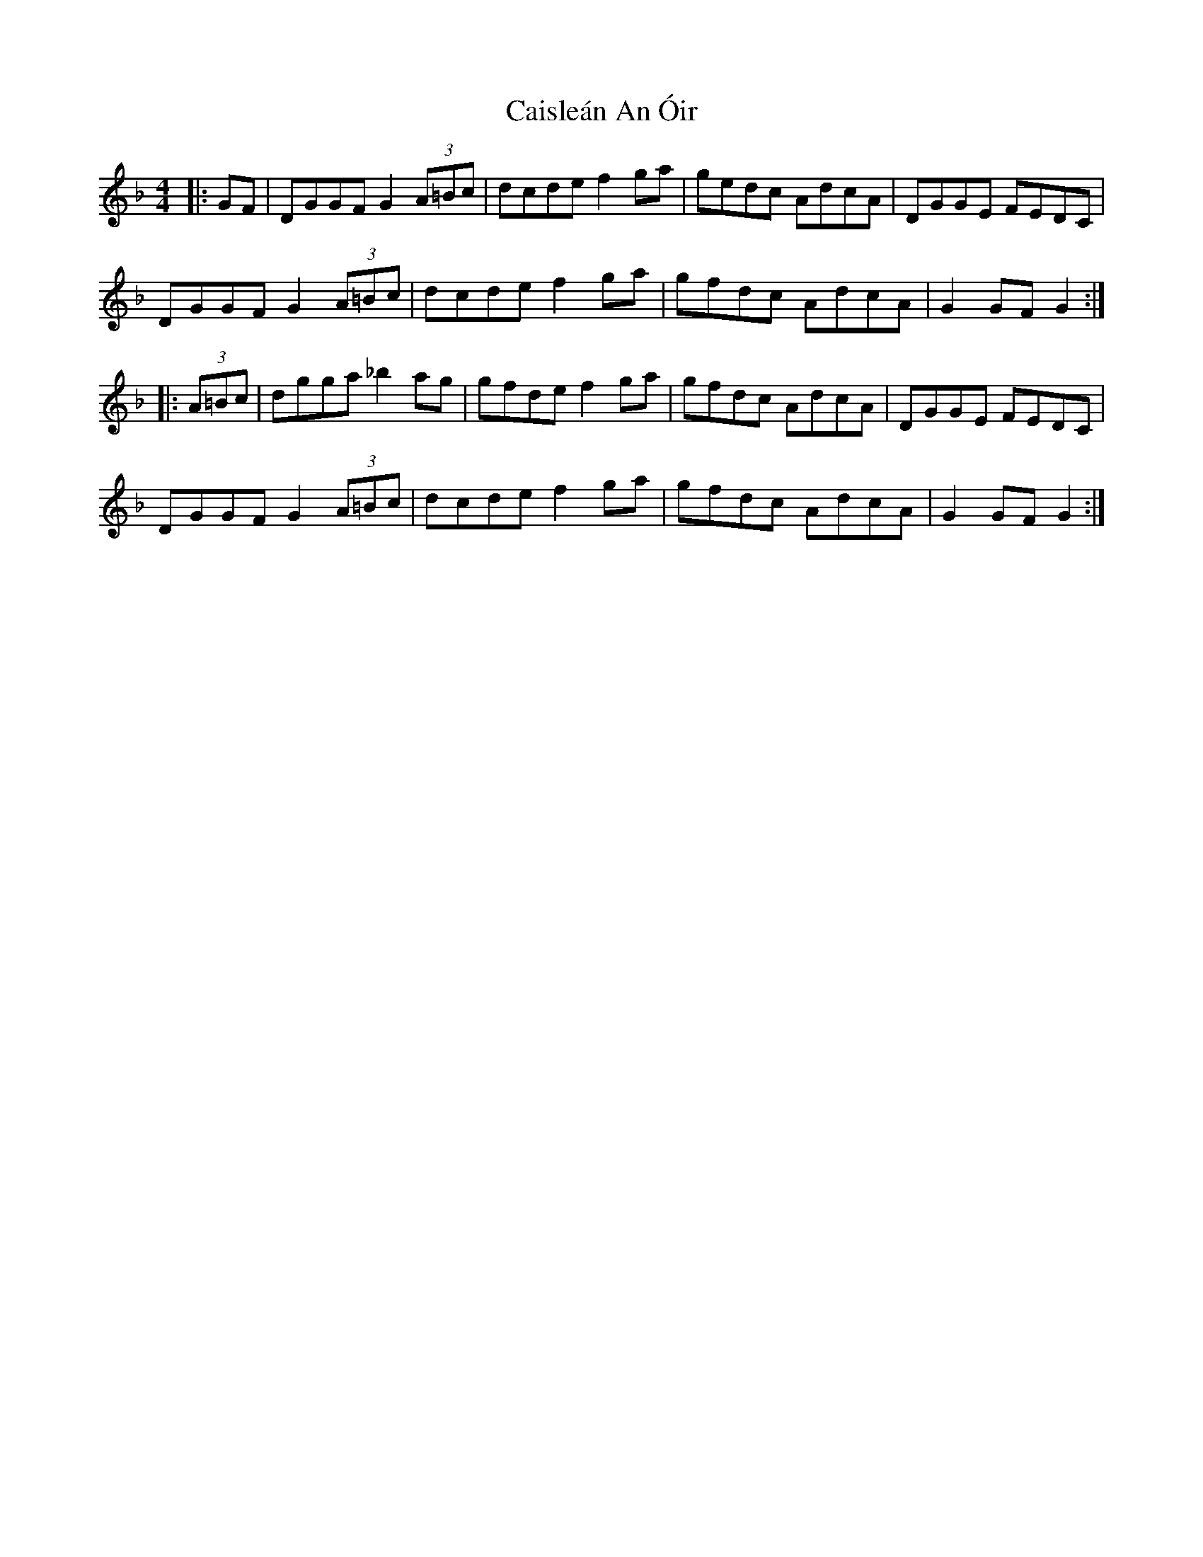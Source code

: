 X: 5776
T: Caisleán An Óir
R: hornpipe
M: 4/4
K: Gdorian
|:GF|DGGF G2 (3A=Bc|dcde f2ga|gedc AdcA|DGGE FEDC|
DGGF G2 (3A=Bc|dcde f2ga|gfdc AdcA|G2GF G2:|
|:(3A=Bc|dgga _b2 ag|gfde f2ga|gfdc AdcA|DGGE FEDC|
DGGF G2 (3A=Bc|dcde f2ga|gfdc AdcA|G2GF G2:|

